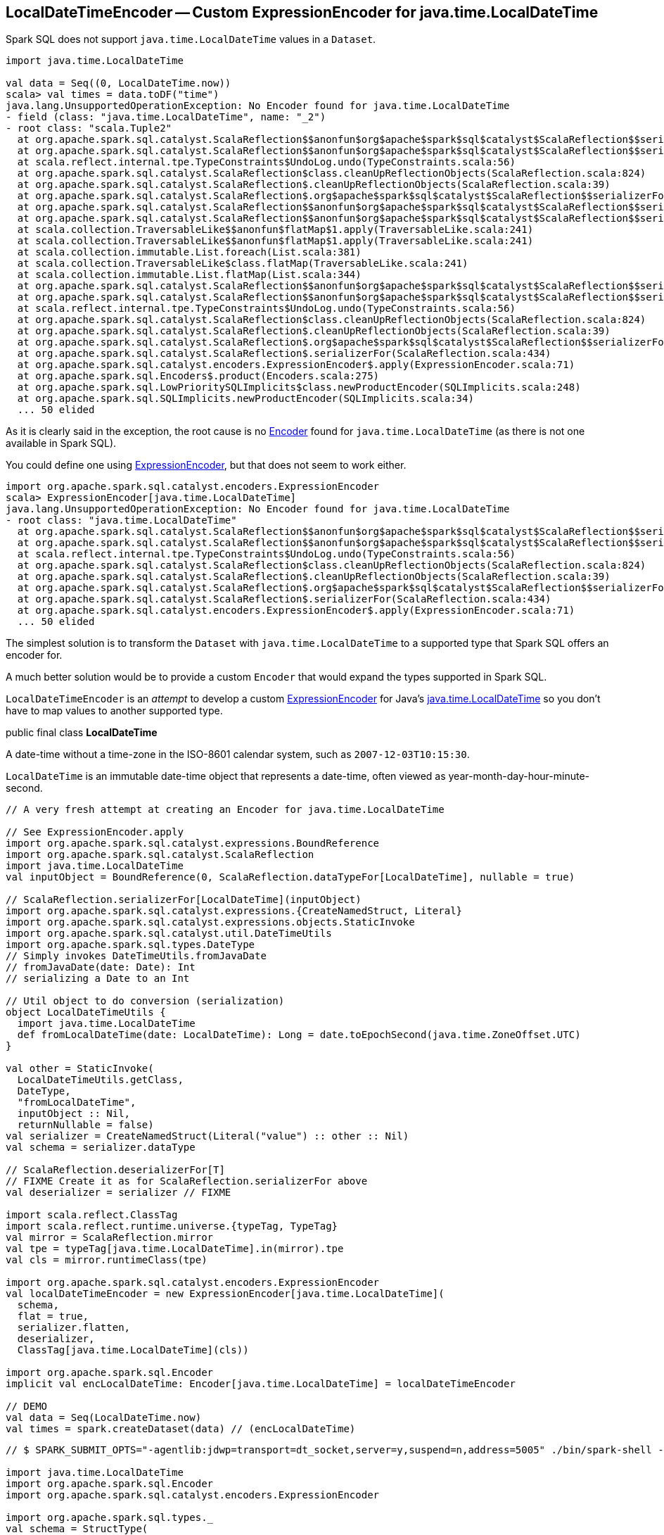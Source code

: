 == LocalDateTimeEncoder -- Custom ExpressionEncoder for java.time.LocalDateTime

Spark SQL does not support `java.time.LocalDateTime` values in a `Dataset`.

[source, scala]
----
import java.time.LocalDateTime

val data = Seq((0, LocalDateTime.now))
scala> val times = data.toDF("time")
java.lang.UnsupportedOperationException: No Encoder found for java.time.LocalDateTime
- field (class: "java.time.LocalDateTime", name: "_2")
- root class: "scala.Tuple2"
  at org.apache.spark.sql.catalyst.ScalaReflection$$anonfun$org$apache$spark$sql$catalyst$ScalaReflection$$serializerFor$1.apply(ScalaReflection.scala:643)
  at org.apache.spark.sql.catalyst.ScalaReflection$$anonfun$org$apache$spark$sql$catalyst$ScalaReflection$$serializerFor$1.apply(ScalaReflection.scala:445)
  at scala.reflect.internal.tpe.TypeConstraints$UndoLog.undo(TypeConstraints.scala:56)
  at org.apache.spark.sql.catalyst.ScalaReflection$class.cleanUpReflectionObjects(ScalaReflection.scala:824)
  at org.apache.spark.sql.catalyst.ScalaReflection$.cleanUpReflectionObjects(ScalaReflection.scala:39)
  at org.apache.spark.sql.catalyst.ScalaReflection$.org$apache$spark$sql$catalyst$ScalaReflection$$serializerFor(ScalaReflection.scala:445)
  at org.apache.spark.sql.catalyst.ScalaReflection$$anonfun$org$apache$spark$sql$catalyst$ScalaReflection$$serializerFor$1$$anonfun$8.apply(ScalaReflection.scala:637)
  at org.apache.spark.sql.catalyst.ScalaReflection$$anonfun$org$apache$spark$sql$catalyst$ScalaReflection$$serializerFor$1$$anonfun$8.apply(ScalaReflection.scala:625)
  at scala.collection.TraversableLike$$anonfun$flatMap$1.apply(TraversableLike.scala:241)
  at scala.collection.TraversableLike$$anonfun$flatMap$1.apply(TraversableLike.scala:241)
  at scala.collection.immutable.List.foreach(List.scala:381)
  at scala.collection.TraversableLike$class.flatMap(TraversableLike.scala:241)
  at scala.collection.immutable.List.flatMap(List.scala:344)
  at org.apache.spark.sql.catalyst.ScalaReflection$$anonfun$org$apache$spark$sql$catalyst$ScalaReflection$$serializerFor$1.apply(ScalaReflection.scala:625)
  at org.apache.spark.sql.catalyst.ScalaReflection$$anonfun$org$apache$spark$sql$catalyst$ScalaReflection$$serializerFor$1.apply(ScalaReflection.scala:445)
  at scala.reflect.internal.tpe.TypeConstraints$UndoLog.undo(TypeConstraints.scala:56)
  at org.apache.spark.sql.catalyst.ScalaReflection$class.cleanUpReflectionObjects(ScalaReflection.scala:824)
  at org.apache.spark.sql.catalyst.ScalaReflection$.cleanUpReflectionObjects(ScalaReflection.scala:39)
  at org.apache.spark.sql.catalyst.ScalaReflection$.org$apache$spark$sql$catalyst$ScalaReflection$$serializerFor(ScalaReflection.scala:445)
  at org.apache.spark.sql.catalyst.ScalaReflection$.serializerFor(ScalaReflection.scala:434)
  at org.apache.spark.sql.catalyst.encoders.ExpressionEncoder$.apply(ExpressionEncoder.scala:71)
  at org.apache.spark.sql.Encoders$.product(Encoders.scala:275)
  at org.apache.spark.sql.LowPrioritySQLImplicits$class.newProductEncoder(SQLImplicits.scala:248)
  at org.apache.spark.sql.SQLImplicits.newProductEncoder(SQLImplicits.scala:34)
  ... 50 elided
----

As it is clearly said in the exception, the root cause is no <<spark-sql-Encoder.adoc#, Encoder>> found for `java.time.LocalDateTime` (as there is not one available in Spark SQL).

You could define one using <<spark-sql-ExpressionEncoder.adoc#, ExpressionEncoder>>, but that does not seem to work either.

[source, scala]
----
import org.apache.spark.sql.catalyst.encoders.ExpressionEncoder
scala> ExpressionEncoder[java.time.LocalDateTime]
java.lang.UnsupportedOperationException: No Encoder found for java.time.LocalDateTime
- root class: "java.time.LocalDateTime"
  at org.apache.spark.sql.catalyst.ScalaReflection$$anonfun$org$apache$spark$sql$catalyst$ScalaReflection$$serializerFor$1.apply(ScalaReflection.scala:643)
  at org.apache.spark.sql.catalyst.ScalaReflection$$anonfun$org$apache$spark$sql$catalyst$ScalaReflection$$serializerFor$1.apply(ScalaReflection.scala:445)
  at scala.reflect.internal.tpe.TypeConstraints$UndoLog.undo(TypeConstraints.scala:56)
  at org.apache.spark.sql.catalyst.ScalaReflection$class.cleanUpReflectionObjects(ScalaReflection.scala:824)
  at org.apache.spark.sql.catalyst.ScalaReflection$.cleanUpReflectionObjects(ScalaReflection.scala:39)
  at org.apache.spark.sql.catalyst.ScalaReflection$.org$apache$spark$sql$catalyst$ScalaReflection$$serializerFor(ScalaReflection.scala:445)
  at org.apache.spark.sql.catalyst.ScalaReflection$.serializerFor(ScalaReflection.scala:434)
  at org.apache.spark.sql.catalyst.encoders.ExpressionEncoder$.apply(ExpressionEncoder.scala:71)
  ... 50 elided
----

The simplest solution is to transform the `Dataset` with `java.time.LocalDateTime` to a supported type that Spark SQL offers an encoder for.

A much better solution would be to provide a custom `Encoder` that would expand the types supported in Spark SQL.

`LocalDateTimeEncoder` is an _attempt_ to develop a custom <<spark-sql-ExpressionEncoder.adoc#, ExpressionEncoder>> for Java's https://docs.oracle.com/javase/8/docs/api/java/time/LocalDateTime.html[java.time.LocalDateTime] so you don't have to map values to another supported type.

====
public final class *LocalDateTime*

A date-time without a time-zone in the ISO-8601 calendar system, such as `2007-12-03T10:15:30`.

`LocalDateTime` is an immutable date-time object that represents a date-time, often viewed as year-month-day-hour-minute-second.
====

[source, scala]
----
// A very fresh attempt at creating an Encoder for java.time.LocalDateTime

// See ExpressionEncoder.apply
import org.apache.spark.sql.catalyst.expressions.BoundReference
import org.apache.spark.sql.catalyst.ScalaReflection
import java.time.LocalDateTime
val inputObject = BoundReference(0, ScalaReflection.dataTypeFor[LocalDateTime], nullable = true)

// ScalaReflection.serializerFor[LocalDateTime](inputObject)
import org.apache.spark.sql.catalyst.expressions.{CreateNamedStruct, Literal}
import org.apache.spark.sql.catalyst.expressions.objects.StaticInvoke
import org.apache.spark.sql.catalyst.util.DateTimeUtils
import org.apache.spark.sql.types.DateType
// Simply invokes DateTimeUtils.fromJavaDate
// fromJavaDate(date: Date): Int
// serializing a Date to an Int

// Util object to do conversion (serialization)
object LocalDateTimeUtils {
  import java.time.LocalDateTime
  def fromLocalDateTime(date: LocalDateTime): Long = date.toEpochSecond(java.time.ZoneOffset.UTC)
}

val other = StaticInvoke(
  LocalDateTimeUtils.getClass,
  DateType,
  "fromLocalDateTime",
  inputObject :: Nil,
  returnNullable = false)
val serializer = CreateNamedStruct(Literal("value") :: other :: Nil)
val schema = serializer.dataType

// ScalaReflection.deserializerFor[T]
// FIXME Create it as for ScalaReflection.serializerFor above
val deserializer = serializer // FIXME

import scala.reflect.ClassTag
import scala.reflect.runtime.universe.{typeTag, TypeTag}
val mirror = ScalaReflection.mirror
val tpe = typeTag[java.time.LocalDateTime].in(mirror).tpe
val cls = mirror.runtimeClass(tpe)

import org.apache.spark.sql.catalyst.encoders.ExpressionEncoder
val localDateTimeEncoder = new ExpressionEncoder[java.time.LocalDateTime](
  schema,
  flat = true,
  serializer.flatten,
  deserializer,
  ClassTag[java.time.LocalDateTime](cls))

import org.apache.spark.sql.Encoder
implicit val encLocalDateTime: Encoder[java.time.LocalDateTime] = localDateTimeEncoder

// DEMO
val data = Seq(LocalDateTime.now)
val times = spark.createDataset(data) // (encLocalDateTime)
----

[source, scala]
----
// $ SPARK_SUBMIT_OPTS="-agentlib:jdwp=transport=dt_socket,server=y,suspend=n,address=5005" ./bin/spark-shell --conf spark.rpc.askTimeout=5m

import java.time.LocalDateTime
import org.apache.spark.sql.Encoder
import org.apache.spark.sql.catalyst.encoders.ExpressionEncoder

import org.apache.spark.sql.types._
val schema = StructType(
  $"year".int :: $"month".int :: $"day".int :: Nil)
import org.apache.spark.sql.catalyst.expressions.Expression
import org.apache.spark.sql.catalyst.expressions.objects.StaticInvoke

import org.apache.spark.sql.types.ObjectType
import org.apache.spark.sql.catalyst.expressions.BoundReference
val clazz = classOf[java.time.LocalDateTime]
val inputObject = BoundReference(0, ObjectType(clazz), nullable = true)
val nullSafeInput = inputObject

import org.apache.spark.sql.types.TimestampType
val staticInvoke = StaticInvoke(
  classOf[java.time.LocalDateTime],
  TimestampType,
  "parse",
  inputObject :: Nil))

// Based on UDTRegistration
val clazz = classOf[java.time.LocalDateTime]
import org.apache.spark.sql.catalyst.expressions.objects.NewInstance
val obj = NewInstance(
  cls = clazz,
  arguments = Nil,
  dataType = ObjectType(clazz))
import org.apache.spark.sql.catalyst.expressions.objects.Invoke

// the following would be nice to have
// FIXME How to bind them all up into one BoundReference?
import org.apache.spark.sql.types.IntegerType
val yearRef = BoundReference(0, IntegerType, nullable = true)
val monthRef = BoundReference(1, IntegerType, nullable = true)
val dayOfMonthRef = BoundReference(2, IntegerType, nullable = true)
val hourRef = BoundReference(3, IntegerType, nullable = true)
val minuteRef = BoundReference(4, IntegerType, nullable = true)

import org.apache.spark.sql.types.ArrayType
val inputObject = BoundReference(0, ArrayType(IntegerType), nullable = true)

def invoke(inputObject: Expression, fieldName: String) = Invoke(
  targetObject = inputObject,
  functionName = fieldName,
  dataType = IntegerType)

import org.apache.spark.sql.catalyst.expressions.CreateNamedStruct
import org.apache.spark.sql.catalyst.expressions.Literal
import org.apache.spark.sql.catalyst.expressions.GetArrayItem
val year = GetArrayItem(inputObject, Literal(0))
val month = GetArrayItem(inputObject, Literal(1))
val day = GetArrayItem(inputObject, Literal(2))
val hour = GetArrayItem(inputObject, Literal(3))
val minute = GetArrayItem(inputObject, Literal(4))

// turn LocalDateTime into InternalRow
// by saving LocalDateTime in parts
val serializer = CreateNamedStruct(
  Literal("year") :: year ::
  Literal("month") :: month ::
  Literal("day") :: day ::
  Literal("hour") :: hour ::
  Literal("minute") :: minute ::
  Nil)

import org.apache.spark.sql.catalyst.expressions.objects.StaticInvoke
import org.apache.spark.sql.catalyst.util.DateTimeUtils
val getPath: Expression = Literal("value")
val deserializer: Expression =
  StaticInvoke(
    DateTimeUtils.getClass,
    ObjectType(classOf[java.time.LocalDateTime]),
    "toJavaTimestamp",
    getPath :: Nil)

// we ask serializer about the schema
val schema: StructType = serializer.dataType

import scala.reflect._
implicit def scalaLocalDateTime: Encoder[java.time.LocalDateTime] =
  new ExpressionEncoder[java.time.LocalDateTime](
    schema,
    flat = false,  // serializer.size == 1
    serializer.flatten,
    deserializer,
    classTag[java.time.LocalDateTime])

// the above leads to the following exception
// Add log4j.logger.org.apache.spark.sql.catalyst.expressions.codegen.CodeGenerator=DEBUG to see the code
scala> scalaLocalDateTime.asInstanceOf[ExpressionEncoder[LocalDateTime]].toRow(LocalDateTime.now)
java.lang.RuntimeException: Error while encoding: java.lang.ClassCastException: java.time.LocalDateTime cannot be cast to org.apache.spark.sql.catalyst.util.ArrayData
input[0, array<int>, true][0] AS year#0
input[0, array<int>, true][1] AS month#1
input[0, array<int>, true][2] AS day#2
input[0, array<int>, true][3] AS hour#3
input[0, array<int>, true][4] AS minute#4
  at org.apache.spark.sql.catalyst.encoders.ExpressionEncoder.toRow(ExpressionEncoder.scala:291)
  ... 52 elided
Caused by: java.lang.ClassCastException: java.time.LocalDateTime cannot be cast to org.apache.spark.sql.catalyst.util.ArrayData
  at org.apache.spark.sql.catalyst.expressions.BaseGenericInternalRow$class.getArray(rows.scala:48)
  at org.apache.spark.sql.catalyst.expressions.GenericInternalRow.getArray(rows.scala:194)
  at org.apache.spark.sql.catalyst.expressions.GeneratedClass$SpecificUnsafeProjection.apply_0$(Unknown Source)
  at org.apache.spark.sql.catalyst.expressions.GeneratedClass$SpecificUnsafeProjection.apply(Unknown Source)
  at org.apache.spark.sql.catalyst.encoders.ExpressionEncoder.toRow(ExpressionEncoder.scala:288)
  ... 52 more

// and so the following won't work either
val times = Seq(LocalDateTime.now).toDF("time")
----

=== Open Questions

. `ScalaReflection.serializerFor` passes `ObjectType` objects through

. `ScalaReflection.serializerFor` uses `StaticInvoke` for `java.sql.Timestamp` and `java.sql.Date`.
+
```
case t if t <:< localTypeOf[java.sql.Timestamp] =>
  StaticInvoke(
    DateTimeUtils.getClass,
    TimestampType,
    "fromJavaTimestamp",
    inputObject :: Nil)

case t if t <:< localTypeOf[java.sql.Date] =>
  StaticInvoke(
    DateTimeUtils.getClass,
    DateType,
    "fromJavaDate",
    inputObject :: Nil)
```

. How could `SQLUserDefinedType` and `UDTRegistration` help here?
